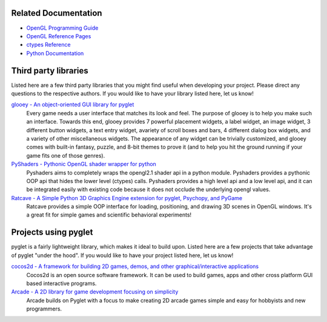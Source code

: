 

Related Documentation
=====================

* `OpenGL Programming Guide <http://www.glprogramming.com/red/>`_
* `OpenGL Reference Pages <http://opengl.org/sdk/docs/man/>`_
* `ctypes Reference <http://docs.python.org/3/library/ctypes.html>`_
* `Python Documentation <http://docs.python.org/>`_

Third party libraries
=====================

Listed here are a few third party libraries that you might find useful when
developing your project.  Please direct any questions to the respective
authors. If you would like to have your library listed here, let us know!

`glooey -  An object-oriented GUI library for pyglet <http://glooey.readthedocs.io/en/latest/index.html>`_
    Every game needs a user interface that matches its look and feel. The
    purpose of glooey is to help you make such an interface.  Towards this
    end, glooey provides 7 powerful placement widgets, a label widget, an
    image widget, 3 different button widgets, a text entry widget, avariety
    of scroll boxes and bars, 4 different dialog box widgets, and a variety
    of other miscellaneous widgets.  The appearance of any widget can be
    trivially customized, and glooey comes with built-in fantasy, puzzle,
    and 8-bit themes to prove it (and to help you hit the ground running if
    your game fits one of those genres).

`PyShaders - Pythonic OpenGL shader wrapper for python <https://github.com/gabdube/pyshaders>`_
    Pyshaders aims to completely wraps the opengl2.1 shader api in a python
    module. Pyshaders provides a pythonic OOP api that hides the lower level
    (ctypes) calls. Pyshaders provides a high level api and a low level api,
    and it can be integrated easily with existing code because it does not
    occlude the underlying opengl values.

`Ratcave - A Simple Python 3D Graphics Engine extension for pyglet, Psychopy, and PyGame <https://github.com/neuroneuro15/ratcave>`_
    Ratcave provides a simple OOP interface for loading, positioning, and
    drawing 3D scenes in OpenGL windows.  It's a great fit for simple games
    and scientific behavioral experiments!

Projects using pyglet
=====================

pyglet is a fairly lightweight library, which makes it ideal to build upon.
Listed here are a few projects that take advantage of pyglet "under the hood".
If you would like to have your project listed here, let us know!

`cocos2d - A framework for building 2D games, demos, and other graphical/interactive applications <http://python.cocos2d.org/index.html>`_
    Cocos2d is an open source software framework. It can be used to build
    games, apps and other cross platform GUI based interactive programs.

`Arcade - A 2D library for game development focusing on simplicity <http://arcade.academy/>`_
    Arcade builds on Pyglet with a focus to make creating 2D arcade games simple and easy
    for hobbyists and new programmers.
